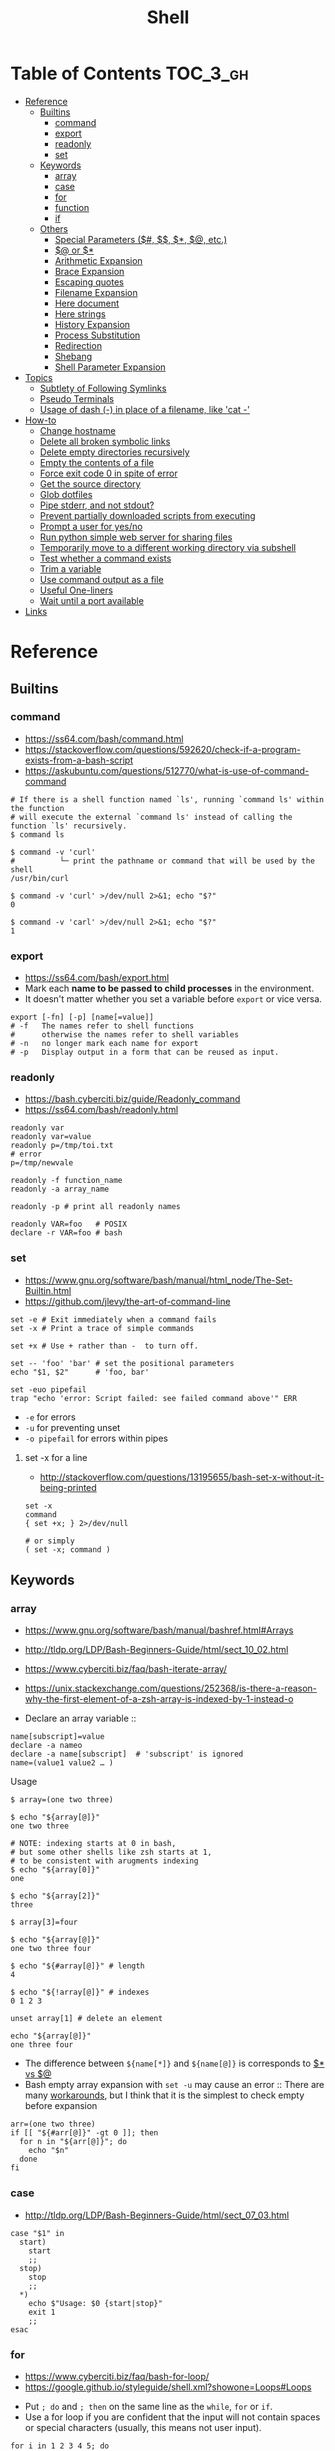 #+TITLE: Shell

* Table of Contents                                                :TOC_3_gh:
- [[#reference][Reference]]
  - [[#builtins][Builtins]]
    - [[#command][command]]
    - [[#export][export]]
    - [[#readonly][readonly]]
    - [[#set][set]]
  - [[#keywords][Keywords]]
    - [[#array][array]]
    - [[#case][case]]
    - [[#for][for]]
    - [[#function][function]]
    - [[#if][if]]
  - [[#others][Others]]
    - [[#special-parameters-----etc][Special Parameters ($#, $$, $*, $@, etc.)]]
    - [[#-or-][$@ or $*]]
    - [[#arithmetic-expansion][Arithmetic Expansion]]
    - [[#brace-expansion][Brace Expansion]]
    - [[#escaping-quotes][Escaping quotes]]
    - [[#filename-expansion][Filename Expansion]]
    - [[#here-document][Here document]]
    - [[#here-strings][Here strings]]
    - [[#history-expansion][History Expansion]]
    - [[#process-substitution][Process Substitution]]
    - [[#redirection][Redirection]]
    - [[#shebang][Shebang]]
    - [[#shell-parameter-expansion][Shell Parameter Expansion]]
- [[#topics][Topics]]
  - [[#subtlety-of-following-symlinks][Subtlety of Following Symlinks]]
  - [[#pseudo-terminals][Pseudo Terminals]]
  - [[#usage-of-dash---in-place-of-a-filename-like-cat--][Usage of dash (-) in place of a filename, like 'cat -']]
- [[#how-to][How-to]]
  - [[#change-hostname][Change hostname]]
  - [[#delete-all-broken-symbolic-links][Delete all broken symbolic links]]
  - [[#delete-empty-directories-recursively][Delete empty directories recursively]]
  - [[#empty-the-contents-of-a-file][Empty the contents of a file]]
  - [[#force-exit-code-0-in-spite-of-error][Force exit code 0 in spite of error]]
  - [[#get-the-source-directory][Get the source directory]]
  - [[#glob-dotfiles][Glob dotfiles]]
  - [[#pipe-stderr-and-not-stdout][Pipe stderr, and not stdout?]]
  - [[#prevent-partially-downloaded-scripts-from-executing][Prevent partially downloaded scripts from executing]]
  - [[#prompt-a-user-for-yesno][Prompt a user for yes/no]]
  - [[#run-python-simple-web-server-for-sharing-files][Run python simple web server for sharing files]]
  - [[#temporarily-move-to-a-different-working-directory-via-subshell][Temporarily move to a different working directory via subshell]]
  - [[#test-whether-a-command-exists][Test whether a command exists]]
  - [[#trim-a-variable][Trim a variable]]
  - [[#use-command-output-as-a-file][Use command output as a file]]
  - [[#useful-one-liners][Useful One-liners]]
  - [[#wait-until-a-port-available][Wait until a port available]]
- [[#links][Links]]

* Reference
** Builtins
*** command
- https://ss64.com/bash/command.html
- https://stackoverflow.com/questions/592620/check-if-a-program-exists-from-a-bash-script
- https://askubuntu.com/questions/512770/what-is-use-of-command-command


#+BEGIN_SRC shell
  # If there is a shell function named `ls', running `command ls' within the function
  # will execute the external `command ls' instead of calling the function `ls' recursively.
  $ command ls

  $ command -v 'curl'
  #          └─ print the pathname or command that will be used by the shell
  /usr/bin/curl

  $ command -v 'curl' >/dev/null 2>&1; echo "$?"
  0

  $ command -v 'carl' >/dev/null 2>&1; echo "$?"
  1
#+END_SRC
  
*** export
- https://ss64.com/bash/export.html
- Mark each *name to be passed to child processes* in the environment.
- It doesn't matter whether you set a variable before ~export~ or vice versa.

#+BEGIN_SRC shell
  export [-fn] [-p] [name[=value]]
  # -f   The names refer to shell functions
  #      otherwise the names refer to shell variables
  # -n   no longer mark each name for export
  # -p   Display output in a form that can be reused as input.
#+END_SRC

*** readonly
- https://bash.cyberciti.biz/guide/Readonly_command
- https://ss64.com/bash/readonly.html

#+BEGIN_SRC shell
  readonly var
  readonly var=value
  readonly p=/tmp/toi.txt
  # error
  p=/tmp/newvale

  readonly -f function_name
  readonly -a array_name

  readonly -p # print all readonly names
#+END_SRC

#+BEGIN_SRC shell
  readonly VAR=foo   # POSIX
  declare -r VAR=foo # bash
#+END_SRC

*** set
- https://www.gnu.org/software/bash/manual/html_node/The-Set-Builtin.html
- https://github.com/jlevy/the-art-of-command-line

#+BEGIN_SRC shell
  set -e # Exit immediately when a command fails
  set -x # Print a trace of simple commands

  set +x # Use + rather than -  to turn off.

  set -- 'foo' 'bar' # set the positional parameters
  echo "$1, $2"      # 'foo, bar'
#+END_SRC

#+BEGIN_SRC shell
  set -euo pipefail
  trap "echo 'error: Script failed: see failed command above'" ERR
#+END_SRC
- ~-e~ for errors
- ~-u~ for preventing unset
- ~-o pipefail~ for errors within pipes

**** set -x for a line
- http://stackoverflow.com/questions/13195655/bash-set-x-without-it-being-printed

#+BEGIN_SRC shell
  set -x
  command
  { set +x; } 2>/dev/null

  # or simply
  ( set -x; command )
#+END_SRC

** Keywords
*** array
- https://www.gnu.org/software/bash/manual/bashref.html#Arrays
- http://tldp.org/LDP/Bash-Beginners-Guide/html/sect_10_02.html
- https://www.cyberciti.biz/faq/bash-iterate-array/
- https://unix.stackexchange.com/questions/252368/is-there-a-reason-why-the-first-element-of-a-zsh-array-is-indexed-by-1-instead-o

- Declare an array variable ::
#+BEGIN_SRC shell
  name[subscript]=value
  declare -a nameo
  declare -a name[subscript]  # 'subscript' is ignored
  name=(value1 value2 … )
#+END_SRC

- Usage ::
#+BEGIN_SRC shell
  $ array=(one two three)

  $ echo "${array[@]}"
  one two three

  # NOTE: indexing starts at 0 in bash,
  # but some other shells like zsh starts at 1,
  # to be consistent with arugments indexing
  $ echo "${array[0]}"
  one

  $ echo "${array[2]}"
  three

  $ array[3]=four

  $ echo "${array[@]}"
  one two three four

  $ echo "${#array[@]}" # length
  4

  $ echo "${!array[@]}" # indexes
  0 1 2 3

  unset array[1] # delete an element

  echo "${array[@]}"
  one three four
#+END_SRC

- The difference between ~${name[*]}~ and ~${name[@]}~ is corresponds to [[#-vs-][$* vs $@]]
- Bash empty array expansion with ~set -u~ may cause an error ::
  There are many [[https://stackoverflow.com/questions/7577052/bash-empty-array-expansion-with-set-u][workarounds]], but I think that it is the simplest to check empty before expansion

#+BEGIN_SRC shell
  arr=(one two three)
  if [[ "${#arr[@]}" -gt 0 ]]; then
    for n in "${arr[@]}"; do
      echo "$n"
    done
  fi
#+END_SRC

*** case
- http://tldp.org/LDP/Bash-Beginners-Guide/html/sect_07_03.html

#+BEGIN_SRC shell
  case "$1" in
    start)
      start
      ;;
    stop)
      stop
      ;;
    ,*)
      echo $"Usage: $0 {start|stop}"
      exit 1
      ;;
  esac
#+END_SRC

*** for
- https://www.cyberciti.biz/faq/bash-for-loop/
- https://google.github.io/styleguide/shell.xml?showone=Loops#Loops


- Put ~; do~ and ~; then~ on the same line as the ~while~, ~for~ or ~if~.
- Use a for loop if you are confident that the input will not contain spaces or special characters (usually, this means not user input).

#+BEGIN_SRC shell
  for i in 1 2 3 4 5; do
    echo "$i"
  done

  for file in ~/repos/* ; do
    echo "$file"
  done

  # continue and break
  for i in 1 2 3; do
    if [[ "$i" == 1 ]]; then
      continue
    fi
    if [[ "$i" == 3 ]]; then
      break
    fi
    echo "$i"
  done

  for (( i=1; i<=5; i++)); do
    echo "$i"
  done
#+END_SRC

#+BEGIN_SRC shell
  # requires bash v3.0+
  for i in {1..5}; do
    echo "$i"
  done

  # requires bash v4.0+
  for i in {0..10..2}; do
    echo "$i"
  done
#+END_SRC

*** function
- http://tldp.org/LDP/abs/html/functions.html
- http://tldp.org/LDP/abs/html/complexfunct.html
- http://ryanstutorials.net/bash-scripting-tutorial/bash-functions.php
- https://google.github.io/styleguide/shell.xml?showone=Function_Comments#Function_Comments
- http://stackoverflow.com/questions/18042279/how-to-exit-a-function-in-bash


#+BEGIN_SRC shell
  print_something() {
      echo Hello $1
  }
  print_something Mars
  print_something Jupiter
#+END_SRC

- The keyword ~function~ is *optional*, but must be used consistently throughout a project.
- If you're writing a package, separate package names with ~::~.

#+BEGIN_SRC shell
  # Single function
  my_func() {
      ...
  }

  # Part of a package
  mypackage::my_func() {
      ...
  }
#+END_SRC

#+BEGIN_SRC shell
  #######################################
  # Cleanup files from the backup dir
  # Globals:
  #   BACKUP_DIR
  #   ORACLE_SID
  # Arguments:
  #   None
  # Returns:
  #   None
  #######################################
  cleanup() {
      ...
  }
#+END_SRC

#+BEGIN_SRC shell
  # If N is omitted, the return status is that of the
  # last command executed within the function or script.
  return [n]
#+END_SRC

#+BEGIN_QUOTE
Note that if you have ~set -e~ set at the top of your script and
your ~return 1~ or any other number besides ~0~, your entire script will exit.
~exit~ abandons the current shell.
#+END_QUOTE

- By *default a variable is global.*
- When we create a local variable within a function, *it is only visible* within that function.
#+BEGIN_SRC shell
  var_change () {
      local var1='local 1'
      echo Inside function: var1 is $var1 : var2 is $var2
      var1='changed again'
      var2='2 changed again'
  }
  var1='global 1'
  var2='global 2'
  # only var2 changed
#+END_SRC

#+BEGIN_SRC shell
  foo() {
    return 0 # return returns a value from a function.
  }
  bar() {
    exit 1 # exit abandons the current shell.
  }

  foo
  echo 'hi'
  bar
  echo 'bye' # NOT printed
#+END_SRC

*** if
- http://tldp.org/LDP/Bash-Beginners-Guide/html/sect_07_01.html
- http://mywiki.wooledge.org/BashFAQ/031

#+BEGIN_SRC shell
  if commands; then
    commands
  [elif commands; then
    commands ...]
  [else
    commands]
  fi
#+END_SRC

- ~[~ and ~test~ are available in POSIX shells
- ~[[~ works only in Bash, Zsh and the Korn shell, and is more powerful
- ~[[~ is preferred over ~[~, ~test~ (from [[https://google.github.io/styleguide/shell.xml][Google Shell Style Guide]])

| ~[ -a FILE ]~            | True if FILE exists.                                                      |
| ~[ -b FILE ]~            | True if FILE exists and is a block-special file.                          |
| ~[ -c FILE ]~            | True if FILE exists and is a character-special file.                      |
| ~[ -d FILE ]~            | True if FILE exists and is a directory.                                   |
| ~[ -e FILE ]~            | True if FILE exists.                                                      |
| ~[ -f FILE ]~            | True if FILE exists and is a regular file.                                |
| ~[ -g FILE ]~            | True if FILE exists and its SGID bit is set.                              |
| ~[ -h FILE ]~            | True if FILE exists and is a symbolic link.                               |
| ~[ -k FILE ]~            | True if FILE exists and its sticky bit is set.                            |
| ~[ -p FILE ]~            | True if FILE exists and is a named pipe (FIFO).                           |
| ~[ -r FILE ]~            | True if FILE exists and is readable.                                      |
| ~[ -s FILE ]~            | True if FILE exists and has a size greater than zero.                     |
| ~[ -t FD ]~              | True if file descriptor FD is open and refers to a terminal.              |
| ~[ -u FILE ]~            | True if FILE exists and its SUID (set user ID) bit is set.                |
| ~[ -w FILE ]~            | True if FILE exists and is writable.                                      |
| ~[ -x FILE ]~            | True if FILE exists and is executable.                                    |
| ~[ -O FILE ]~            | True if FILE exists and is owned by the effective user ID.                |
| ~[ -G FILE ]~            | True if FILE exists and is owned by the effective group ID.               |
| ~[ -L FILE ]~            | True if FILE exists and is a symbolic link.                               |
| ~[ -N FILE ]~            | True if FILE exists and has been modified since it was last read.         |
| ~[ -S FILE ]~            | True if FILE exists and is a socket.                                      |
| ~[ FILE1 -nt FILE2 ]~    | True if FILE1 is newer than FILE2, or if FILE1 exists and FILE2 does not. |
| ~[ FILE1 -ot FILE2 ]~    | True if FILE1 is older than FILE2, or is FILE2 exists and FILE1 does not. |
| ~[ FILE1 -ef FILE2 ]~    | True if FILE1 and FILE2 refer to the same device and inode numbers.       |
| ~[ -o OPTIONNAME ]~      | True if shell option "OPTIONNAME" is enabled.                             |
| ~[ -z STRING ]~          | True of the length if "STRING" is zero.                                   |
| ~[ -n STRING ]~          | True if the length of "STRING" is non-zero.                               |
| ~[ STRING ]~             | True if the length of "STRING" is non-zero.                               |
| ~[ STRING1 == STRING2 ]~ | True if the strings are equal.                                            |
| ~[ STRING1 != STRING2 ]~ | True if the strings are not equal.                                        |
| ~[ STRING1 < STRING2 ]~  | True if "STRING1" sorts before "STRING2"                                  |
| ~[ STRING1 > STRING2 ]~  | True if "STRING1" sorts after "STRING2"                                   |
| ~[ ARG1 OP ARG2 ]~       | "OP" is one of ~-eq~, ~-ne~, ~-lt~, ~-le~, ~-gt~ or ~-ge~.                |


| ~[ ! EXPR ]~         | True if EXPR is false.                                                     |
| ~[ ( EXPR ) ]~       | Returns the value of EXPR. To override the normal precedence of operators. |
| ~[ EXPR1 -a EXPR2 ]~ | True if both EXPR1 and EXPR2 are true.                                     |
| ~[ EXPR1 -o EXPR2 ]~ | True if either EXPR1 or EXPR2 is true.                                     |

#+BEGIN_SRC shell
  if [[ -z "$foo" ]] && [[ -z "$bar" ]];
  if [[ -z "$foo" && -z "$bar" ]]; # equivalent to above
#+END_SRC

- http://mywiki.wooledge.org/BashFAQ/031

[[file:_img/screenshot_2017-08-26_11-35-09.png]]

** Others
*** Special Parameters ($#, $$, $*, $@, etc.)
- https://www.gnu.org/software/bash/manual/html_node/Special-Parameters.html

- ~$*~ :: positional parameters
- ~$@~ :: positional parameters
- ~$#~ :: number of positional parameters
- ~$?~ :: exit status of the most recently executed foreground pipeline.
- ~$-~ :: current option flags as specified upon invocation, by the ~set~
- ~$$~ :: process ID of the shell
- ~$!~ :: process ID of the job most recently placed into the background
- ~$0~ :: name of the shell or shell script.
- ~$_~ :: ?

*** $@ or $*
- http://stackoverflow.com/questions/12314451/accessing-bash-command-line-args-vs
- https://www.gnu.org/software/bash/manual/bashref.html#Special-Parameters
- Use ~​"$@"​~ for most cases

#+BEGIN_SRC shell
  $ set -- "arg  1" "arg  2" "arg  3"

  $ for word in $*; do echo "$word"; done
  arg
  1
  arg
  2
  arg
  3

  $ for word in $@; do echo "$word"; done
  arg
  1
  arg
  2
  arg
  3

  $ for word in "$*"; do echo "$word"; done
  arg  1 arg  2 arg  3

  $ for word in "$@"; do echo "$word"; done
  arg  1
  arg  2
  arg  3
#+END_SRC

*** Arithmetic Expansion
- https://www.gnu.org/software/bash/manual/bashref.html#Arithmetic-Expansion
- https://www.gnu.org/software/bash/manual/bashref.html#Shell-Arithmetic

#+BEGIN_SRC shell
  $(( expression ))
#+END_SRC

*** Brace Expansion
- https://www.gnu.org/software/bash/manual/bashref.html#Brace-Expansion
- Performed before any other expansions
- Any characters special to other expansions are preserved in the result

#+BEGIN_SRC shell
  $ echo a{d,c,b}e
  ade ace abe

  $ mkdir /usr/local/src/bash/{old,new,dist,bugs}
  $ chown root /usr/{ucb/{ex,edit},lib/{ex?.?*,how_ex}}
#+END_SRC

*** Escaping quotes
**** Escaping double quotes
- Escape it with backslash

#+BEGIN_EXAMPLE
  "\""
#+END_EXAMPLE

- Double quoted shell expansion is valid within double quotes

#+BEGIN_SRC shell
  $ echo 'echo $#' > arg-count
  $ chmod +x arg-count
  $ ./arg-count
  0
  $ echo "$(./arg-count $(echo foo bar))"
  2
  $ echo "$(./arg-count "$(echo foo bar)")"
  1
#+END_SRC

**** Escaping single quotes within a single quoted string
- https://stackoverflow.com/questions/1250079/how-to-escape-single-quotes-within-single-quoted-strings

#+BEGIN_EXAMPLE
   alias rxvt='urxvt -fg '"'"'#111111'"'"' -bg '"'"'#111111'"'"
   #                     ^^^^^       ^^^^^     ^^^^^       ^^^^
   #                     12345       12345     12345       1234

#+END_EXAMPLE
1. ' End first quotation which uses single quotes.
2. " Start second quotation, using double-quotes.
3. ' Quoted character.
4. " End second quotation, using double-quotes.
5. ' Start third quotation, using single quotes.

Or, use ANSI C string:(~$''~). We can escape a single quote with =\'=.
But in this way, we loses bash's literal meaning. Other meta character like =\n=, =\t= will also get a special meaning.
#+BEGIN_SRC shell
  echo $'Can\'t do that'
#+END_SRC

*** Filename Expansion
- https://www.gnu.org/software/bash/manual/bashref.html#Filename-Expansion
- ~*~     :: Matches any string, including the null string.
- ~**~    :: Matches all files and zero or more directories and subdirectories.
- ~**/~   :: Matches all subdirectories.
- ~?~     :: Matches any single character.
- ~[...]~ :: Matches any one of the enclosed characters.

*** Here document
- https://en.wikipedia.org/wiki/Here_document

#+BEGIN_SRC shell
  tr a-z A-Z << END_TEXT
  one two three
  four five six
  END_TEXT
#+END_SRC
#+BEGIN_EXAMPLE
  ONE TWO THREE
  FOUR FIVE SIX
#+END_EXAMPLE


#+BEGIN_SRC shell
  # Ignore leading tabs
  tr a-z A-Z <<- END_TEXT
           one two three
           four five six
           END_TEXT
#+END_SRC
#+BEGIN_EXAMPLE
  (Same as above)
#+END_EXAMPLE


#+BEGIN_SRC shell
  # Disable string interpolation
  cat << 'EOF'
  \$ Working dir "$PWD" `pwd`
  EOF
#+END_SRC
#+BEGIN_EXAMPLE
  \$ Working dir "$PWD" `pwd`
#+END_EXAMPLE


- For redirections and pipelining:
- https://unix.stackexchange.com/questions/88490/how-do-you-use-output-redirection-in-combination-with-here-documents-and-cat

#+BEGIN_SRC shell
  cat <<EOF | sh
  touch somefile
  echo foo > somefile
  EOF
#+END_SRC

#+BEGIN_SRC shell
  (
  cat <<EOF
  touch somefile
  echo foo > somefile
  EOF
  ) | sh
#+END_SRC

#+BEGIN_SRC shell
  {
  cat <<EOF
  touch somefile
  echo foo > somefile
  EOF
  } | sh
#+END_SRC

#+BEGIN_SRC shell
  cat >out <<EOF
  test
  EOF
#+END_SRC

*** Here strings
- https://en.wikipedia.org/wiki/Here_document#Here_strings
- The key difference from here documents is that, in here documents, the delimiters are on separate lines;

#+BEGIN_SRC shell
  $ tr a-z A-Z <<< one
  ONE

  $ FOO='one two three'
  $ tr a-z A-Z <<< $FOO
  ONE TWO THREE
#+END_SRC

- Here strings are particularly useful when the last command needs to run in the current process
#+BEGIN_SRC shell
  $ echo 'one two three' | read a b c
  $ echo $a $b $c
  # yields nothing, because 'read' ran on subshell

  $ read a b c <<< 'one two three'
  $ echo $a $b $c
  one two three
#+END_SRC

*** History Expansion
- http://www.thegeekstuff.com/2011/08/bash-history-expansion

#+BEGIN_SRC shell
  $ history
  1 tar cvf etc.tar /etc/
  2 cp /etc/passwd /backup
  3 ps -ef | grep http
  4 service sshd restart
  5 /usr/local/apache2/bin/apachectl restart

  $ !4  # 4
  service sshd restart

  $ !-2  # 2 commands back
  service sshd restart

  $ !!   # last (1 command back)
  $ !-1

  $ !ps  # command that starts with 'ps'
  ps -ef | grep http

  $ !?apache  # command that contains 'apache'
  /usr/local/apache2/bin/apachectl restart


  $ ls /etc/cron.daily/logrotate

  $ ^ls^cat^  # replace 'ls' with 'cat'
  cat /etc/cron.daily/logrotate

  $ cp /etc/passwd /backup

  $ ls -l !cp:^  # first argument
  ls -l /etc/passwd

  $ cp /etc/passwd /backup

  $ ls -l !cp:$  # last argument
  ls -l /backup

  $ ls -l !!:$  # last argument of last command
  $ ls -l !$    # equivalent to above

  $ ls -l !!:2  # second
  $ ls -l !!:*  # all

  $ !!:s/ls -l/cat/  # substitution

  $ cp /etc/password /backup/password.bak
  $ !!:gs/password/passwd/  # global substitution
  cp /etc/passwd /backup/passwd.bak

  $ ls -l !!:$:p  # print without executing it
#+END_SRC

*** Process Substitution
- https://www.gnu.org/software/bash/manual/bashref.html#Process-Substitution
- http://tldp.org/LDP/abs/html/process-sub.html
- https://en.wikipedia.org/wiki/Process_substitution

- ~<(command)~ ::
  Runs command and make its output appear as a file.

#+BEGIN_SRC shell
  $ diff <(sort file1) <(sort file2)
#+END_SRC

- ~>(command)~ ::
  Captures output that would normally go to a file, and redirect it to the input of a process.

#+BEGIN_SRC shell
  $ cat foo | tee >(tr '[:lower:]' '[:upper:]')
  hello, world  #    stdout of tee (original output)
  HELLO, WORLD  # file part of tee (process substitution)
#+END_SRC

*** Redirection
- http://tldp.org/LDP/abs/html/io-redirection.html

#+BEGIN_SRC shell
  $ : > foo.txt  # truncate
  $ > foo.txt    # same as above, but some shells don't support

  $ echo 'hi' > foo.txt   # stdout
  $ echo 'hi' >> foo.txt  # stdout, append

  # fd 1 is stdout; same as above
  $ echo 'hi' 1> foo.txt
  $ echo 'hi' 1>> foo.txt

  # fd 2 is stderr (following commands will cause errors)
  $ tar 2> foo.txt
  $ cp 2>> foo.txt

  $ tar &> foo.txt  # both

  # redirects stderr to stdout
  # (M>&N redirects file descriptor M to file descriptor N, M is 1 if omitted)
  $ tar > out.txt 2>&1

  # multiple redirections
  $ command < input-file > output-file
#+END_SRC

#+BEGIN_SRC shell
  # '[j]<>filename'
  # Open file "filename" for reading and writing, and assign file descriptor "j" to it.
  # 'n<&-' Close input file descriptor n.
  # '0<&-', '<&-', Close stdin
  $ echo 1234567890 > File    # Write string to "File".
  $ exec 3<> File             # Open "File" and assign fd 3 to it.
  $ read -n 4 <&3             # Read only 4 characters.
  $ echo -n . >&3             # Write a decimal point there.
  $ exec 3>&-                 # Close fd 3.
  $ cat File                  # ==> 1234.67890
  #  Random access, by golly.
#+END_SRC

*** Shebang
- https://stackoverflow.com/questions/10376206/what-is-the-preferred-bash-shebang/10383546#10383546
- Use ~#!/usr/bin/env bash~ for portability ::
  *Different *nixes* put ~bash~ in different places, and using ~/usr/bin/env~ is a workaround to run the *first bash found on the PATH*.

*** Shell Parameter Expansion
- https://www.gnu.org/software/bash/manual/bashref.html#Shell-Parameter-Expansion

**** unset and null testing expansions
- [[unset-null-examples.sh]]

- ~${parameter:-word}~ ::
#+BEGIN_EXAMPLE
  if not parameter:
    word
  else:
    parameter
#+END_EXAMPLE

- ~${parameter:=word}~ ::
#+BEGIN_EXAMPLE
  if not parameter:
    parameter = word
    parameter
#+END_EXAMPLE

- ~${parameter:?word}~ ::
#+BEGIN_EXAMPLE
  if not parameter:
    stderr.write(word)
    exit
  else:
    parameter
#+END_EXAMPLE

- ~${parameter:+word}~ ::
#+BEGIN_EXAMPLE
  if not parameter:
    parameter
  else:
    word
#+END_EXAMPLE

- non ~:~ versions (like ~${parameter-word}~) ::
  Tests only whether ~parameter~ is ~unset~, but not ~null~

- ~word~ ::
  Can be a variable like ~$(parameter:-$foo}~

#+BEGIN_SRC shell
  unset FOO
  echo ${FOO-bar}   # bar
  echo ${FOO?bar}   # (cause an error)
  echo ${FOO+bar}   # (unset value of FOO)
  echo ${FOO:-bar}  # bar
  echo ${FOO:?bar}  # (cause an error)
  echo ${FOO:+bar}  # (unset value of FOO)
  unset FOO
  echo ${FOO=bar}   # bar
  echo ${FOO}       # bar
  unset FOO
  echo ${FOO:=bar}  # bar
  echo ${FOO}       # bar


  FOO=
  echo ${FOO-bar}   # (null value of FOO)
  echo ${FOO?bar}   # (null value of FOO)
  echo ${FOO+bar}   # bar
  echo ${FOO:-bar}  # bar
  echo ${FOO:?bar}  # (cause an error)
  echo ${FOO:+bar}  # (null value of FOO)
  FOO=
  echo ${FOO=bar}   # (null value of FOO)
  echo ${FOO}       # (null value of FOO)
  FOO=
  echo ${FOO:=bar}  # bar
  echo ${FOO}       # bar


  FOO=foo
  echo ${FOO-bar}   # foo
  echo ${FOO?bar}   # foo
  echo ${FOO+bar}   # bar
  echo ${FOO:-bar}  # foo
  echo ${FOO:?bar}  # foo
  echo ${FOO:+bar}  # bar
  FOO=foo
  echo ${FOO=bar}   # foo
  echo ${FOO}       # foo
  FOO=foo
  echo ${FOO:=bar}  # foo
  echo ${FOO}       # foo
#+END_SRC

**** offset and length
#+BEGIN_SRC shell
  ${parameter:offset}        # parameter[offset:]
  ${parameter:offset:length} # parameter[offset:offset+length]
#+END_SRC

#+BEGIN_SRC shell
  # 1. A normal variable
  $ string=01234567890abcdefgh
  $ echo ${string:7}
  7890abcdefgh
  $ echo ${string:7:2}
  78

  # If length evaluates to a number less than zero,
  # it is interpreted as an offset in characters from the end of the value of parameter
  # rather than a number of characters
  $ echo ${string:7:-2}
  7890abcdef

  # offset can be negative, but must be separated from the colon by at least one space
  # to avoid being confused with the ‘:-’ expansion.
  $ echo ${string: -7}
  bcdefgh
  $ echo ${string: -7:-2}
  bcdef

  # 2. Arguments
  $ set -- 01234567890abcdefgh
  $ echo ${1:7}
  7890abcdefgh

  # 3. Array
  $ array[0]=01234567890abcdefgh
  $ echo ${array[0]:7}
  7890abcdefgh
#+END_SRC

**** begining and trailing match deletion (~#~, ~%~)
- The ~word~ is expanded to produce a pattern just as in [[#filename-expansion][Filename Expansion]]

#+BEGIN_SRC shell
  # If the pattern matches the **beginning** of the expanded value of parameter,
  ${parameter#word}  # the shortest matching pattern **deleted**
  ${parameter##word} # the longest matching pattern **deleted**

  # If the pattern matches a **trailing portion** of the expanded value of parameter,
  ${parameter%word}  # the shortest matching pattern **deleted**
  ${parameter%%word} # the longest matching pattern **deleted**
#+END_SRC

**** replace
- The ~pattern~ is expanded to produce a pattern just as in [[#filename-expansion][Filename Expansion]]

#+BEGIN_SRC shell
  ${parameter/pattern/string}  # the longest match of pattern against its value is replaced with string.
  ${parameter//pattern/string} # all matches of pattern are replaced with string.
  ${parameter/#pattern/string} # matches at the beginning of the expanded value of parameter.
  ${parameter/%pattern/string} # matches at the end of the expanded value of parameter.
  ${parameter/pattern/}        # deleted
  ${parameter/pattern}         # same as above
#+END_SRC

#+BEGIN_SRC shell :outputs
  export FOO='a.b.c.d'
  echo "${FOO/[.]/-}"
  echo "${FOO//[.]/-}"
#+END_SRC

#+BEGIN_EXAMPLE
  | a-b.c.d |
  | a-b-c-d |
#+END_EXAMPLE

**** Others
#+BEGIN_SRC shell
  # This expansion modifies the case of alphabetic characters in parameter.
  ${parameter^pattern}
  ${parameter^^pattern}
  ${parameter,pattern}
  ${parameter,,pattern}

  # The expansion is either a transformation of the value of parameter or information about parameter itself, depending on the value of operator.
  # Operators: Q, E, P, A, a
  ${parameter@operator}
#+END_SRC

* Topics
** Subtlety of Following Symlinks
- https://unix.stackexchange.com/questions/31114/find-usage-with-l

The general rule is,

- if a command operates on links (i.e. directory entries, which are pointers to inodes) ::
  The command treats symlinks as themselves rather than as the object the link points to.
#+BEGIN_SRC shell
  $ mkdir a
  $ ln -s a aa
  $ cp -R aa b  # -R, because followed 'aa' is a directory
  # ----------------------------------------------
  a
  aa -> a
  b -> a
  # ----------------------------------------------
  # 'b' is a copy of the symlink ('aa'), not the actual file ('a')
#+END_SRC

- Otherwise ::
  The command operates on what the symlink points to.
#+BEGIN_SRC shell
  $ touch a
  $ ln -s a aa
  $ cp aa b
  # ----------------------------------------------
  a
  aa -> a
  b
  # ----------------------------------------------
  # 'b' is a copy of the actual file ('a')
#+END_SRC

** Pseudo Terminals
- https://www.quora.com/What-is-the-purpose-of-a-pseudo-tty

if you run a process on the terminal,
you can interrupt it by pressing ~Ctrl+C~.

if a process is not associated with any terminal,
you *can't* interrupt it with ~Ctrl+C~,
instead you would probably have to run ~kill~ or something like that

~sshd~ process *passes your keystrokes to the remote process*
by writing them to the master end of the *pseudo-terminal*.

By default the remote ~sshd~ will allocate a ~pty~ only *when you don't specify* a command.

If you try ~ssh remote.host screen~ then
you'll see that specifying the command suppresses the ~pty~ allocation and you'll be in trouble again.
To avoid this, specify the ~-t~ option, and then the remote ~sshd~ will always try to allocate a terminal.

Use the flag of ~-T~ for explicitly disabling ~pty~.

** Usage of dash (-) in place of a filename, like 'cat -'
- https://unix.stackexchange.com/questions/16357/usage-of-dash-in-place-of-a-filename
Using ~-~ as a filename to mean ~stdin~ / ~stdout~ is a convention that a lot of programs use.
It is not a special property of the filename.
If you want to use a file named as ~-~, you should pass the argument like ~./-~.

* How-to
** Change hostname
#+BEGIN_SRC shell
  sudo sed -i "s/^127.0.0.1 localhost.*\$/127.0.0.1 localhost ${NEW_NAME}/" /etc/hosts
  sudo bash -c "echo ${NEW_NAME} > /etc/hostname"
  sudo hostname "${NEW_NAME}"
#+END_SRC

** Delete all broken symbolic links
- https://stackoverflow.com/questions/22097130/delete-all-broken-symbolic-links-with-a-line

#+BEGIN_SRC shell
  find -L "$HOME" -maxdepth 1 -type l -exec rm {} +
  #     │              │            │             └─ cause 'rm path1 path2' not 'rm path1' 'rm path2'
  #     │              │            + symbolic link
  #     │              + descend at most n directory levels
  #     │                in other words, just find in current directory
  #     └─ follow symlinks, the link itself if the link target doens't exist
#+END_SRC

** Delete empty directories recursively
- https://unix.stackexchange.com/questions/46322/how-can-i-recursively-delete-empty-directories-in-my-home-directory

#+BEGIN_SRC shell
  find . -type d -empty -print
  find . -type d -empty -delete
#+END_SRC

** Empty the contents of a file
- https://unix.stackexchange.com/questions/88808/empty-the-contents-of-a-file

#+BEGIN_SRC shell
  > filename                   # clever
  cp /dev/null filename        # naive
  cat /dev/null > filename     # intuitive
  dd if=/dev/null of=filename  # efficient
  truncate filename --size 0   # explicit
#+END_SRC

** Force exit code 0 in spite of error
- https://unix.stackexchange.com/questions/118217/chmod-silent-mode-how-force-exit-code-0-in-spite-of-error

#+BEGIN_SRC shell
  set -euo pipefail
  <command> || true
  echo 'Prints even if <command> fails'
#+END_SRC

** Get the source directory
- http://stackoverflow.com/questions/59895/getting-the-source-directory-of-a-bash-script-from-within
- https://stackoverflow.com/questions/35006457/choosing-between-0-and-bash-source

#+BEGIN_SRC shell
  DIR="$(cd "$(dirname "${BASH_SOURCE[0]}")" && pwd)"
#+END_SRC

~${BASH_SOURCE[0]}~ can also be used when the script is sourced, where ~$0~ can't be used.
Repalce ~BASH_SOURCE~ with ~$0~ for zsh, taking account of the [[http://stackoverflow.com/questions/35006457/choosing-between-0-and-bash-source][limitation]].

** Glob dotfiles
- http://stackoverflow.com/questions/20895502/bash-asterisk-omits-files-that-start-with
- http://unix.stackexchange.com/questions/89749/cp-hidden-files-with-glob-patterns

You can't just match dotfiles(whose names start with ~.~) with the wildcard(~*~).
There are some workarounds:
#+BEGIN_SRC shell
  for item in .* *; do echo "$item"; done  # simplest

  # for bash (shopt is bash specific)
  shopt -s dotglob  # set dotglob
  echo *
  shopt -u dotglob  # unset dotglob

  # for zsh (glob qualifier, GLOB_DOTS)
  $ cp foo/*(D) .
#+END_SRC

** Pipe stderr, and not stdout?
- https://stackoverflow.com/questions/2342826/how-to-pipe-stderr-and-not-stdout
- Redirect ~stderr~ to ~stdout~
- Redirect ~stdout~ to ~/dev/null~

#+BEGIN_SRC shell
  command 2>&1 >/dev/null | grep 'something'
#+END_SRC

** Prevent partially downloaded scripts from executing
- https://github.com/jlevy/the-art-of-command-line#everyday-use

#+BEGIN_SRC shell
  {
      # Your code here
  }
#+END_SRC

** Prompt a user for yes/no
- http://stackoverflow.com/questions/3231804/in-bash-how-to-add-are-you-sure-y-n-to-any-command-or-alias/3231821#3231821
- http://stackoverflow.com/questions/226703/how-do-i-prompt-for-yes-no-cancel-input-in-a-linux-shell-script

#+BEGIN_SRC shell
  read -p "Are you sure you want to continue? <y/N> " prompt
  if [[ "$prompt" =~ [yY](es)* ]]; then
  fi
#+END_SRC

** Run python simple web server for sharing files
- https://github.com/jlevy/the-art-of-command-line#everyday-use

#+BEGIN_SRC shell
  python -m SimpleHTTPServer 7777
  python3 -m http.server 7777
#+END_SRC

** Temporarily move to a different working directory via subshell
- https://github.com/jlevy/the-art-of-command-line#everyday-use

#+BEGIN_SRC shell
  # do something in current dir
  (cd /some/other/dir && other-command)
  # continue in original dir
#+END_SRC

** Test whether a command exists
- https://stackoverflow.com/questions/592620/check-if-a-program-exists-from-a-bash-script

#+BEGIN_SRC shell
  $ command -v 'curl'
  /usr/bin/curl

  $ command -v 'curl' >/dev/null 2>&1; echo "$?"
  0

  $ command -v 'carl' >/dev/null 2>&1; echo "$?"
  1
#+END_SRC

** Trim a variable
- https://stackoverflow.com/questions/369758/how-to-trim-whitespace-from-a-bash-variable
- See also [[#shell-parameter-expansion][Shell Parameter Expansion]]

#+BEGIN_SRC shell
  trim() {
    local s="$1"
    # Remove leading whitespace characters
    s="${s#"${s%%[![:space:]]*}"}"
    # Remove trailing whitespace characters
    s="${s%"${s##*[![:space:]]}"}"
    echo -n "$s"
    #     └─ do not print the trailing newline character
  }
#+END_SRC

** Use command output as a file
- https://github.com/jlevy/the-art-of-command-line#everyday-use

#+BEGIN_SRC shell
  diff /etc/hosts <(ssh somehost cat /etc/hosts)
#+END_SRC

** Useful One-liners
- https://github.com/jlevy/the-art-of-command-line#one-liners

#+BEGIN_SRC shell
  cat a b | sort | uniq > c        # c is a union b
  cat a b | sort | uniq -d > c     # c is a intersect b
  cat a b b | sort | uniq -u > c   # c is set difference a - b

  grep . *     # overview for contents of current directory
  head -100 *  # same as above, with only first 100 lines

  # sum of all numbers in the third column
  awk '{ x += $3 } END { print x }' myfile
#+END_SRC

** Wait until a port available
- https://unix.stackexchange.com/questions/5277/how-do-i-tell-a-script-to-wait-for-a-process-to-start-accepting-requests-on-a-po

#+BEGIN_SRC shell
  # Wait until 3306 port available
  while ! nc -z localhost 3306; do sleep 3; done
#+END_SRC

* Links
- https://github.com/jlevy/the-art-of-command-line
- https://google.github.io/styleguide/shell.xml
- https://github.com/progrium/bashstyle
- https://github.com/bahamas10/bash-style-guide
- https://github.com/alebcay/awesome-shell
- http://www.commandlinefu.com/
- https://github.com/alrra/dotfiles


